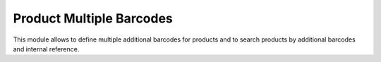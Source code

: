 Product Multiple Barcodes
=========================

This module allows to define multiple additional barcodes for products and to search products by additional barcodes and internal reference.
